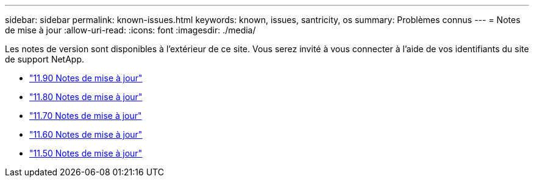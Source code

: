 ---
sidebar: sidebar 
permalink: known-issues.html 
keywords: known, issues, santricity, os 
summary: Problèmes connus 
---
= Notes de mise à jour
:allow-uri-read: 
:icons: font
:imagesdir: ./media/


[role="lead"]
Les notes de version sont disponibles à l'extérieur de ce site. Vous serez invité à vous connecter à l'aide de vos identifiants du site de support NetApp.

* https://library.netapp.com/ecm/ecm_download_file/ECMLP3334464["11.90 Notes de mise à jour"^]
* https://library.netapp.com/ecm/ecm_download_file/ECMLP2885976["11.80 Notes de mise à jour"^]
* https://library.netapp.com/ecm/ecm_download_file/ECMLP2874254["11.70 Notes de mise à jour"^]
* https://library.netapp.com/ecm/ecm_download_file/ECMLP2857931["11.60 Notes de mise à jour"^]
* https://library.netapp.com/ecm/ecm_download_file/ECMLP2842060["11.50 Notes de mise à jour"^]

